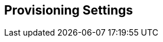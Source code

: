[[provisioning_settings]]
== Provisioning Settings
//add includes for settings, environments, and licenses
